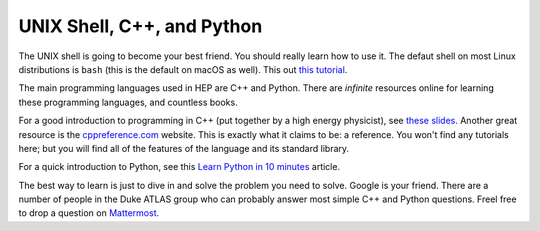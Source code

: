 UNIX Shell, C++, and Python
=========================================

The UNIX shell is going to become your best friend. You should really
learn how to use it. The defaut shell on most Linux distributions is
``bash`` (this is the default on macOS as well). This out `this
tutorial <https://swcarpentry.github.io/shell-novice/>`_.

The main programming languages used in HEP are C++ and Python. There
are *infinite* resources online for learning these programming
languages, and countless books.

For a good introduction to programming in C++ (put together by a high
energy physicist), see `these slides
<http://webhome.phy.duke.edu/~ddavis/public/Summer2016_CPPTutorial.pdf>`_. Another
great resource is the `cppreference.com
<https://en.cppreference.com/w/>`_ website. This is exactly what it
claims to be: a reference. You won't find any tutorials here; but you
will find all of the features of the language and its standard
library.

For a quick introduction to Python, see this `Learn Python in 10
minutes <https://www.stavros.io/tutorials/python/>`_ article.

The best way to learn is just to dive in and solve the problem you
need to solve. Google is your friend. There are a number of people in
the Duke ATLAS group who can probably answer most simple C++ and
Python questions. Freel free to drop a question on `Mattermost
<https://mattermost.web.cern.ch/duke/channels/summer-students-2019>`_.
